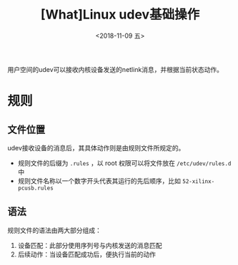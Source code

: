 #+TITLE: [What]Linux udev基础操作
#+DATE:  <2018-11-09 五> 
#+TAGS: operations
#+LAYOUT: post 
#+CATEGORIES: linux, operations, udev
#+NAME: <linux_operations_udev_basic.org>
#+OPTIONS: ^:nil 
#+OPTIONS: ^:{}

用户空间的udev可以接收内核设备发送的netlink消息，并根据当前状态动作。
#+BEGIN_HTML
<!--more-->
#+END_HTML
* 规则
** 文件位置
udev接收设备的消息后，其具体动作则是由规则文件所规定的。
- 规则文件的后缀为 =.rules= ，以 root 权限可以将文件放在 =/etc/udev/rules.d= 中
- 规则文件名称以一个数字开头代表其运行的先后顺序，比如 =52-xilinx-pcusb.rules= 
** 语法
规则文件的语法由两大部分组成：
1. 设备匹配：此部分使用序列号与内核发送的消息匹配
2. 后续动作：当设备匹配成功后，便执行当前的动作
